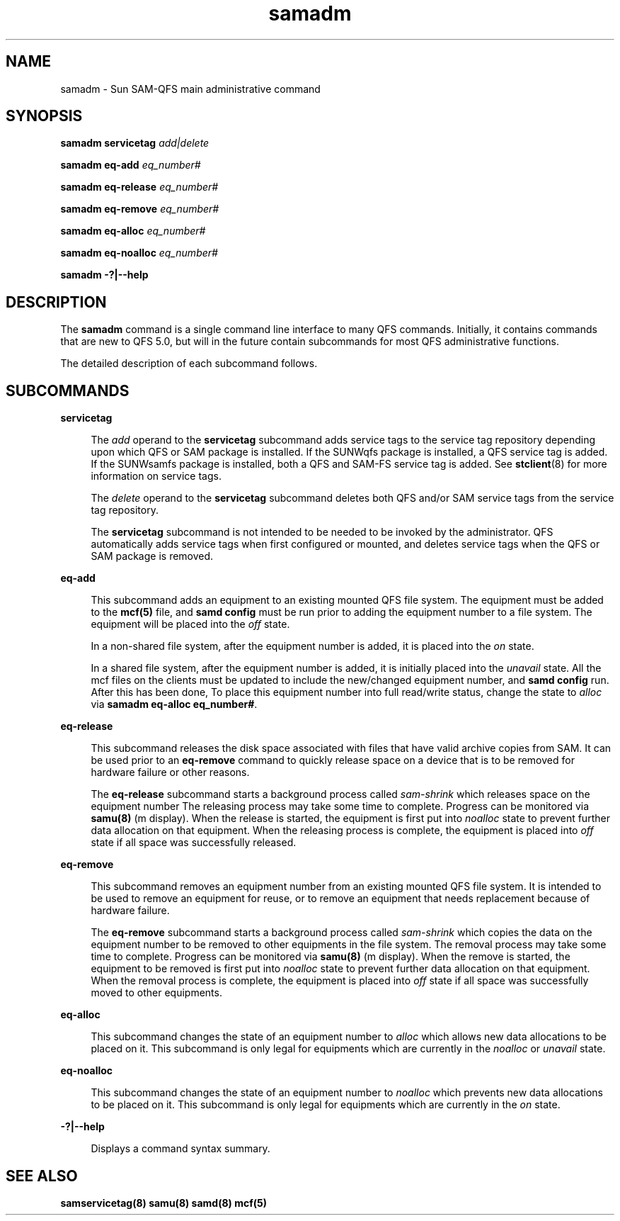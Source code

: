 .\" $Revision: 1.12 $
.ds ]W Sun Microsystems
.\" SAM-QFS_notice_begin
.\"
.\" CDDL HEADER START
.\"
.\" The contents of this file are subject to the terms of the
.\" Common Development and Distribution License (the "License").
.\" You may not use this file except in compliance with the License.
.\"
.\" You can obtain a copy of the license at pkg/OPENSOLARIS.LICENSE
.\" or http://www.opensolaris.org/os/licensing.
.\" See the License for the specific language governing permissions
.\" and limitations under the License.
.\"
.\" When distributing Covered Code, include this CDDL HEADER in each
.\" file and include the License file at pkg/OPENSOLARIS.LICENSE.
.\" If applicable, add the following below this CDDL HEADER, with the
.\" fields enclosed by brackets "[]" replaced with your own identifying
.\" information: Portions Copyright [yyyy] [name of copyright owner]
.\"
.\" CDDL HEADER END
.\"
.\" Copyright 2009 Sun Microsystems, Inc.  All rights reserved.
.\" Use is subject to license terms.
.\"
.\" SAM-QFS_notice_end
.TH samadm 8 "30 Jan 2009"
.SH NAME
samadm \- Sun SAM-QFS main administrative command
.SH SYNOPSIS

.LP
.nf
\fBsamadm servicetag\fR \fIadd|delete\fR
.fi
.LP
.nf
\fBsamadm eq-add\fR \fIeq_number#\fR
.fi
.LP
.nf
\fBsamadm eq-release\fR \fIeq_number#\fR
.fi
.LP
.nf
\fBsamadm eq-remove\fR \fIeq_number#\fR
.fi
.LP
.nf
\fBsamadm eq-alloc\fR \fIeq_number#\fR
.fi
.LP
.nf
\fBsamadm eq-noalloc\fR \fIeq_number#\fR
.fi
.LP
.nf
\fBsamadm -?|--help\fR
.fi

.SH DESCRIPTION
.LP
The \fBsamadm\fR command is a single command line interface to many
QFS commands.  Initially, it contains commands that are new to QFS 5.0,
but will in the future contain subcommands for most QFS administrative
functions.
.LP
The detailed description of each subcommand follows.

.SH SUBCOMMANDS
.LP
.sp
.ne 2
.mk
.na
\fBservicetag\fR
.ad
.sp .6
.RS 4n
The \fIadd\fR operand to the \fBservicetag\fR subcommand
adds service tags to the service tag
repository depending upon which QFS or SAM
package is installed.  If the SUNWqfs package
is installed, a QFS service tag is added.  If
the SUNWsamfs package is installed, both a QFS
and SAM-FS service tag is added.  See \fBstclient\fR(8)
for more information on service tags.
.LP
The \fIdelete\fR operand to the \fBservicetag\fR subcommand
deletes both QFS and/or SAM service tags from the service tag repository.
.LP
The \fBservicetag\fR subcommand is not intended to be needed to
be invoked by the administrator.  QFS automatically adds service tags
when first configured or mounted, and deletes service tags when the
QFS or SAM package is removed.
.RE

.sp
.ne 2
.mk
.na
\fBeq-add\fR
.ad
.sp .6
.RS 4n
This subcommand adds an equipment to an existing mounted
QFS file system.  The equipment must be added to the \fBmcf(5)\fR
file, and \fBsamd config\fR must be run prior to adding the equipment
number to a file system.  The equipment will be placed into the
\fIoff\fR state.
.LP
In a non-shared file system, after the equipment number is added,
it is placed into the \fIon\fR state.
.LP
In a shared file system, after the equipment number is added,
it is initially placed into the \fIunavail\fR state. All the mcf files
on the clients must be updated to include the new/changed equipment
number, and \fBsamd config\fR run. After this has been done, To place this
equipment number into full read/write status, change the state
to \fIalloc\fR via \fBsamadm eq-alloc eq_number#\fR.
.RE

.sp
.ne 2
.mk
.na
\fBeq-release\fR
.ad
.sp .6
.RS 4n
This subcommand releases the disk space associated with files that
have valid archive copies from SAM.  It can be used prior to an
\fBeq-remove\fR command to quickly release space on a device that
is to be removed for hardware failure or other reasons.
.LP
The \fBeq-release\fR subcommand starts a background process called
\fIsam-shrink\fR which releases space on the equipment number
The releasing process may take some time to complete.  Progress can be
monitored via \fBsamu(8)\fR (m display).  When the release is started,
the equipment is first put into \fInoalloc\fR state to prevent further
data allocation on that equipment.  When the releasing process is
complete, the equipment is placed into \fIoff\fR state if all space was
successfully released.
.RE

.sp
.ne 2
.mk
.na
\fBeq-remove\fR
.ad
.sp .6
.RS 4n
This subcommand removes an equipment number from an existing mounted
QFS file system.  It is intended to be used to remove an equipment
for reuse, or to remove an equipment that needs replacement because
of hardware failure.
.LP
The \fBeq-remove\fR subcommand starts a background process called
\fIsam-shrink\fR which copies the data on the equipment number
to be removed to other equipments in the file system.  The removal process
may take some time to complete.  Progress can be monitored via
\fBsamu(8)\fR (m display).  When the remove is started, the equipment to be
removed is first put into \fInoalloc\fR state to prevent further data
allocation on that equipment.  When the removal process is complete,
the equipment is placed into \fIoff\fR state if all space was successfully
moved to other equipments.
.RE

.sp
.ne 2
.mk
.na
\fBeq-alloc\fR
.ad
.sp .6
.RS 4n
This subcommand changes the state of an equipment number to \fIalloc\fR
which allows new data allocations to be placed on it.  This subcommand is
only legal for equipments which are currently in the \fInoalloc\fR or
\fIunavail\fR state.
.RE

.sp
.ne 2
.mk
.na
\fBeq-noalloc\fR
.ad
.sp .6
.RS 4n
This subcommand changes the state of an equipment number to \fInoalloc\fR
which prevents new data allocations to be placed on it.  This subcommand is
only legal for equipments which are currently in the \fIon\fR state.
.RE

.sp
.ne 2
.mk
.na
\fB-?|--help\fR
.ad
.sp .6
.RS 4n
Displays a command syntax summary.
.RE

.SH SEE ALSO
\fBsamservicetag(8)\fR
\fBsamu(8)\fR
\fBsamd(8)\fR
\fBmcf(5)\fR

